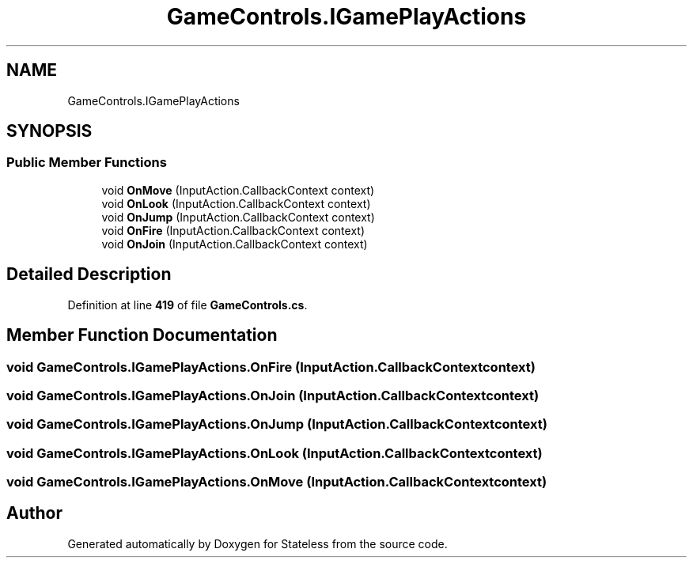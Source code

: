 .TH "GameControls.IGamePlayActions" 3 "Version 1.0.0" "Stateless" \" -*- nroff -*-
.ad l
.nh
.SH NAME
GameControls.IGamePlayActions
.SH SYNOPSIS
.br
.PP
.SS "Public Member Functions"

.in +1c
.ti -1c
.RI "void \fBOnMove\fP (InputAction\&.CallbackContext context)"
.br
.ti -1c
.RI "void \fBOnLook\fP (InputAction\&.CallbackContext context)"
.br
.ti -1c
.RI "void \fBOnJump\fP (InputAction\&.CallbackContext context)"
.br
.ti -1c
.RI "void \fBOnFire\fP (InputAction\&.CallbackContext context)"
.br
.ti -1c
.RI "void \fBOnJoin\fP (InputAction\&.CallbackContext context)"
.br
.in -1c
.SH "Detailed Description"
.PP 
Definition at line \fB419\fP of file \fBGameControls\&.cs\fP\&.
.SH "Member Function Documentation"
.PP 
.SS "void GameControls\&.IGamePlayActions\&.OnFire (InputAction\&.CallbackContext context)"

.SS "void GameControls\&.IGamePlayActions\&.OnJoin (InputAction\&.CallbackContext context)"

.SS "void GameControls\&.IGamePlayActions\&.OnJump (InputAction\&.CallbackContext context)"

.SS "void GameControls\&.IGamePlayActions\&.OnLook (InputAction\&.CallbackContext context)"

.SS "void GameControls\&.IGamePlayActions\&.OnMove (InputAction\&.CallbackContext context)"


.SH "Author"
.PP 
Generated automatically by Doxygen for Stateless from the source code\&.
